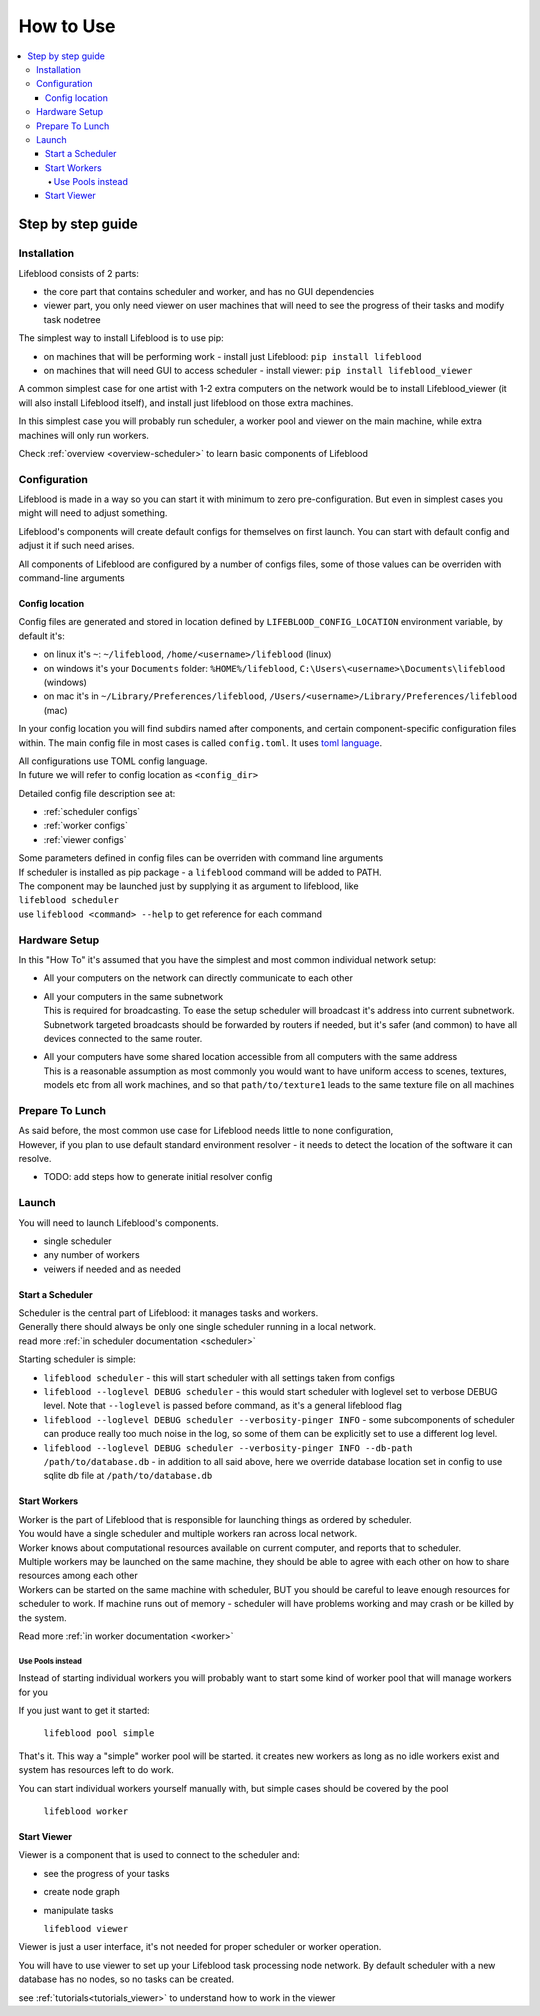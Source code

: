 .. _usage:

==========
How to Use
==========

.. contents::
    :local:

Step by step guide
******************

.. _installation:

Installation
============

Lifeblood consists of 2 parts:

* the core part that contains scheduler and worker, and has no GUI dependencies
* viewer part, you only need viewer on user machines that will need to see the progress of their tasks
  and modify task nodetree

The simplest way to install Lifeblood is to use pip:

* on machines that will be performing work - install just Lifeblood: ``pip install lifeblood``
* on machines that will need GUI to access scheduler - install viewer: ``pip install lifeblood_viewer``

A common simplest case for one artist with 1-2 extra computers on the network would be
to install Lifeblood_viewer (it will also install Lifeblood itself), and install just lifeblood
on those extra machines.

In this simplest case you will probably run scheduler, a worker pool and viewer on the main machine,
while extra machines will only run workers.

Check :ref:`overview <overview-scheduler>` to learn basic components of Lifeblood

.. _configuration:

Configuration
=============

Lifeblood is made in a way so you can start it with minimum to zero pre-configuration.
But even in simplest cases you might will need to adjust something.

Lifeblood's components will create default configs for themselves on first launch.
You can start with default config and adjust it if such need arises.

All components of Lifeblood are configured by a number of configs files, some of those values can be overriden with command-line arguments

.. _config-dir:

Config location
---------------

Config files are generated and stored in location defined by ``LIFEBLOOD_CONFIG_LOCATION`` environment variable,
by default it's:

* on linux it's ``~``: ``~/lifeblood``, ``/home/<username>/lifeblood`` (linux)
* on windows it's your ``Documents`` folder: ``%HOME%/lifeblood``, ``C:\Users\<username>\Documents\lifeblood`` (windows)
* on mac it's in ``~/Library/Preferences/lifeblood``, ``/Users/<username>/Library/Preferences/lifeblood`` (mac)

In your config location you will find subdirs named after components, and certain component-specific configuration files within.
The main config file in most cases is called ``config.toml``. It uses `toml language <https://toml.io/>`_.

| All configurations use TOML config language.
| In future we will refer to config location as ``<config_dir>``

Detailed config file description see at:

* :ref:`scheduler configs`
* :ref:`worker configs`
* :ref:`viewer configs`

| Some parameters defined in config files can be overriden with command line arguments
| If scheduler is installed as pip package - a ``lifeblood`` command will be added to PATH.
| The component may be launched just by supplying it as argument to lifeblood, like
| ``lifeblood scheduler``
| use ``lifeblood <command> --help`` to get reference for each command

Hardware Setup
==============

In this "How To" it's assumed that you have the simplest and most common individual network setup:

* All your computers on the network can directly communicate to each other
* | All your computers in the same subnetwork
  | This is required for broadcasting. To ease the setup scheduler will broadcast it's address into current subnetwork.
    Subnetwork targeted broadcasts should be forwarded by routers if needed, but it's safer (and common) to have
    all devices connected to the same router.
* | All your computers have some shared location accessible from all computers with the same address
  | This is a reasonable assumption as most commonly you would want to have uniform access to scenes,
    textures, models etc from all work machines, and so that ``path/to/texture1`` leads to the same texture file
    on all machines


Prepare To Lunch
================

| As said before, the most common use case for Lifeblood needs little to none configuration,
| However, if you plan to use default standard environment resolver - it needs to detect the location of
  the software it can resolve.

* TODO: add steps how to generate initial resolver config

Launch
======

You will need to launch Lifeblood's components.

* single scheduler
* any number of workers
* veiwers if needed and as needed

Start a Scheduler
-----------------

| Scheduler is the central part of Lifeblood: it manages tasks and workers.
| Generally there should always be only one single scheduler running in a local network.
| read more :ref:`in scheduler documentation <scheduler>`

Starting scheduler is simple:

* ``lifeblood scheduler`` - this will start scheduler with all settings taken from configs
* ``lifeblood --loglevel DEBUG scheduler`` - this would start scheduler with loglevel set to verbose DEBUG level.
  Note that ``--loglevel`` is passed before command, as it's a general lifeblood flag
* ``lifeblood --loglevel DEBUG scheduler --verbosity-pinger INFO`` - some subcomponents of scheduler can produce really
  too much noise in the log, so some of them can be explicitly set to use a different log level.
* ``lifeblood --loglevel DEBUG scheduler --verbosity-pinger INFO --db-path /path/to/database.db`` - in addition to all
  said above, here we override database location set in config to use sqlite db file at ``/path/to/database.db``

Start Workers
-------------

| Worker is the part of Lifeblood that is responsible for launching things as ordered by scheduler.
| You would have a single scheduler and multiple workers ran across local network.
| Worker knows about computational resources available on current computer, and reports that to scheduler.
| Multiple workers may be launched on the same machine, they should be able to agree with each other on how to share
  resources among each other
| Workers can be started on the same machine with scheduler, BUT you should be careful to leave enough resources for
  scheduler to work. If machine runs out of memory - scheduler will have problems working and may crash
  or be killed by the system.

Read more :ref:`in worker documentation <worker>`

.. _usage pools:

Use Pools instead
^^^^^^^^^^^^^^^^^

Instead of starting individual workers you will probably want to start some kind of worker pool that will manage workers
for you

If you just want to get it started:

  ``lifeblood pool simple``

That's it. This way a "simple" worker pool will be started. it creates new workers as long as no idle workers exist and
system has resources left to do work.

You can start individual workers yourself manually with, but simple cases should be covered by the pool

  ``lifeblood worker``

Start Viewer
------------

Viewer is a component that is used to connect to the scheduler and:

* see the progress of your tasks
* create node graph
* manipulate tasks

  ``lifeblood viewer``

Viewer is just a user interface, it's not needed for proper scheduler or worker operation.

You will have to use viewer to set up your Lifeblood task processing node network.
By default scheduler with a new database has no nodes, so no tasks can be created.

see :ref:`tutorials<tutorials_viewer>` to understand how to work in the viewer
